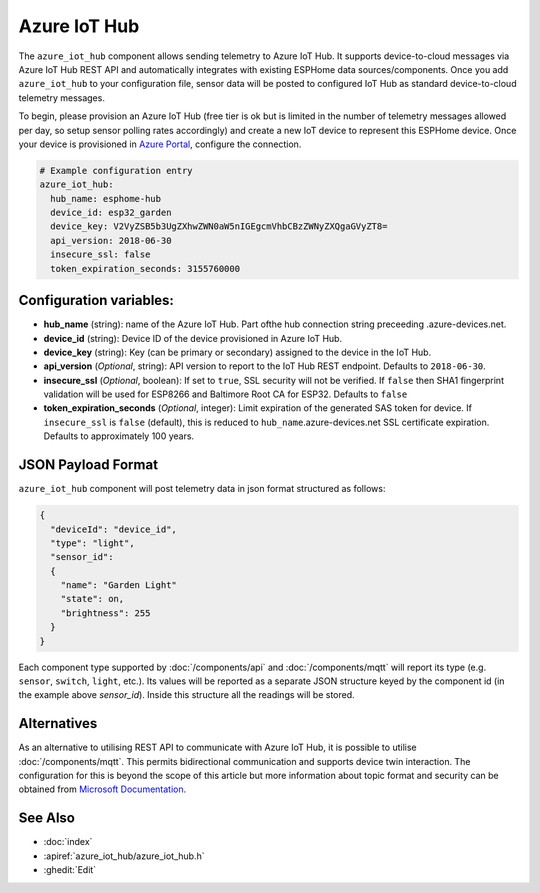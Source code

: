 Azure IoT Hub
=============

.. seo::
    :description: Instructions for setting up Azure IoT Hub device telemetry in ESPHome
    :image: connection.png
    :keywords: Azure IoT Hub, Azure, REST, IoT


The ``azure_iot_hub`` component allows sending telemetry to Azure IoT Hub. It supports device-to-cloud 
messages via Azure IoT Hub REST API and automatically integrates with existing ESPHome data sources/components.
Once you add ``azure_iot_hub`` to your configuration file, sensor data will be posted to configured IoT Hub
as standard device-to-cloud telemetry messages.

To begin, please provision an Azure IoT Hub (free tier is ok but is limited in the number of telemetry messages
allowed per day, so setup sensor polling rates accordingly) and create a new IoT device to represent this
ESPHome device. Once your device is provisioned in `Azure Portal <https://portal.azure.com>`__, configure the connection.

.. code-block:: yaml

    # Example configuration entry
    azure_iot_hub:
      hub_name: esphome-hub
      device_id: esp32_garden
      device_key: V2VyZSB5b3UgZXhwZWN0aW5nIGEgcmVhbCBzZWNyZXQgaGVyZT8=
      api_version: 2018-06-30
      insecure_ssl: false
      token_expiration_seconds: 3155760000


Configuration variables:
------------------------

- **hub_name** (string): name of the Azure IoT Hub. Part ofthe hub connection string preceeding .azure-devices.net.
- **device_id** (string): Device ID of the device provisioned in Azure IoT Hub.
- **device_key** (string): Key (can be primary or secondary) assigned to the device in the IoT Hub.
- **api_version** (*Optional*, string): API version to report to the IoT Hub REST endpoint. Defaults to ``2018-06-30``.
- **insecure_ssl** (*Optional*, boolean): If set to ``true``, SSL security will not be verified. If ``false`` then SHA1 fingerprint validation will be used for ESP8266 and Baltimore Root CA for ESP32. Defaults to ``false``
- **token_expiration_seconds** (*Optional*, integer): Limit expiration of the generated SAS token for device. If ``insecure_ssl`` is ``false`` (default), this is reduced to ``hub_name``.azure-devices.net SSL certificate expiration. Defaults to approximately 100 years.


JSON Payload Format
-------------------

``azure_iot_hub`` component will post telemetry data in json format structured as follows:

.. code-block:: javascript

    {
      "deviceId": "device_id",
      "type": "light",
      "sensor_id":
      {
        "name": "Garden Light"
        "state": on,
        "brightness": 255
      }
    }

Each component type supported by :doc:`/components/api` and :doc:`/components/mqtt` will report its type (e.g. ``sensor``, ``switch``, ``light``, etc.). Its values will
be reported as a separate JSON structure keyed by the component id (in the example above *sensor_id*). Inside this structure all the readings will be stored.



Alternatives
------------

As an alternative to utilising REST API to communicate with Azure IoT Hub, it is possible to utilise :doc:`/components/mqtt`. This permits bidirectional communication and supports device twin interaction. The configuration for this is beyond the scope of this article but more information about topic format and security can be obtained from `Microsoft Documentation <https://docs.microsoft.com/en-us/azure/iot-hub/iot-hub-mqtt-support>`__.



See Also
--------

- :doc:`index`
- :apiref:`azure_iot_hub/azure_iot_hub.h`
- :ghedit:`Edit`
